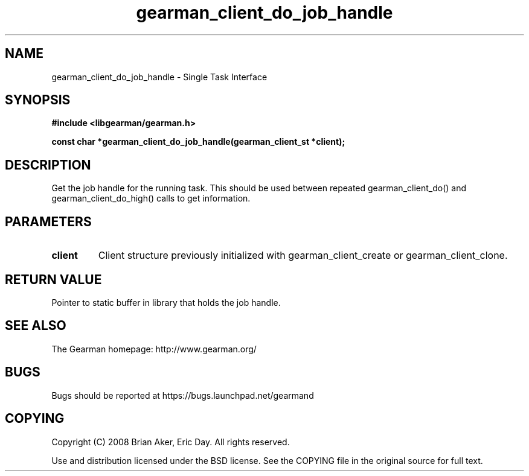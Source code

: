 .TH gearman_client_do_job_handle 3 2009-06-01 "Gearman" "Gearman"
.SH NAME
gearman_client_do_job_handle \- Single Task Interface
.SH SYNOPSIS
.B #include <libgearman/gearman.h>
.sp
.BI "const char *gearman_client_do_job_handle(gearman_client_st *client);"
.SH DESCRIPTION
Get the job handle for the running task. This should be used between
repeated gearman_client_do() and gearman_client_do_high() calls to get
information.
.SH PARAMETERS
.TP
.BR client
Client structure previously initialized with
gearman_client_create or gearman_client_clone.
.SH "RETURN VALUE"
Pointer to static buffer in library that holds the job handle.
.SH "SEE ALSO"
The Gearman homepage: http://www.gearman.org/
.SH BUGS
Bugs should be reported at https://bugs.launchpad.net/gearmand
.SH COPYING
Copyright (C) 2008 Brian Aker, Eric Day. All rights reserved.

Use and distribution licensed under the BSD license. See the COPYING file in the original source for full text.
